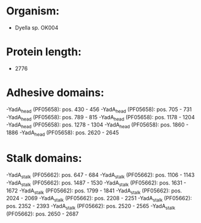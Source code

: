 * Organism:
- Dyella sp. OK004
* Protein length:
- 2776
* Adhesive domains:
-YadA_head (PF05658): pos. 430 - 456
-YadA_head (PF05658): pos. 705 - 731
-YadA_head (PF05658): pos. 789 - 815
-YadA_head (PF05658): pos. 1178 - 1204
-YadA_head (PF05658): pos. 1278 - 1304
-YadA_head (PF05658): pos. 1860 - 1886
-YadA_head (PF05658): pos. 2620 - 2645
* Stalk domains:
-YadA_stalk (PF05662): pos. 647 - 684
-YadA_stalk (PF05662): pos. 1106 - 1143
-YadA_stalk (PF05662): pos. 1487 - 1530
-YadA_stalk (PF05662): pos. 1631 - 1672
-YadA_stalk (PF05662): pos. 1799 - 1841
-YadA_stalk (PF05662): pos. 2024 - 2069
-YadA_stalk (PF05662): pos. 2208 - 2251
-YadA_stalk (PF05662): pos. 2352 - 2393
-YadA_stalk (PF05662): pos. 2520 - 2565
-YadA_stalk (PF05662): pos. 2650 - 2687

